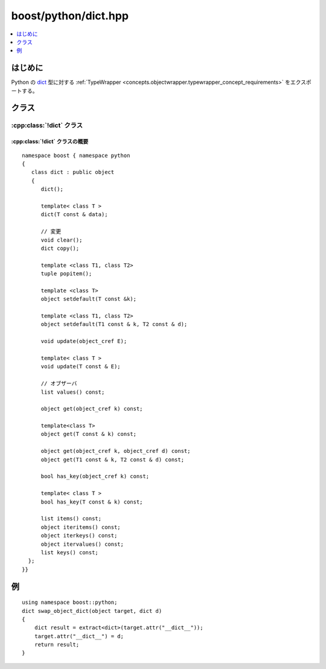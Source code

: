 boost/python/dict.hpp
=====================

.. contents::
   :depth: 1
   :local:

.. _v2.dict.introduction:

はじめに
--------

Python の `dict <http://docs.python.jp/2/c-api/dict.html>`_ 型に対する :ref:`TypeWrapper <concepts.objectwrapper.typewrapper_concept_requirements>` をエクスポートする。


.. _v2.dict.classes:

クラス
------

.. _v2.dict.dict-spec:

:cpp:class:`!dict` クラス
^^^^^^^^^^^^^^^^^^^^^^^^^

.. cpp:class:: dict : public object

   Python の組み込み :py:class:`!dict` 型の\ `マップ型プロトコル <http://docs.python.jp/2/c-api/mapping.html>`_\をエクスポートする。以下に定義するコンストラクタとメンバ関数のセマンティクスを完全に理解するには、:ref:`concepts.objectwrapper.typewrapper_concept_requirements`\の定義を読むことである。:cpp:class:`!dict` は :cpp:class:`object` から公開派生しているので、:cpp:class:`!object` の公開インターフェイスは :cpp:class:`!dict` のインスタンスにも当てはまる。


.. _v2.dict.dict-spec-synopsis:

:cpp:class:`!dict` クラスの概要
~~~~~~~~~~~~~~~~~~~~~~~~~~~~~~~

::

   namespace boost { namespace python
   {
      class dict : public object
      {
         dict();

         template< class T >
         dict(T const & data);

         // 変更
         void clear();
         dict copy();

         template <class T1, class T2>
         tuple popitem();

         template <class T>
         object setdefault(T const &k);

         template <class T1, class T2>
         object setdefault(T1 const & k, T2 const & d);

         void update(object_cref E);
 
         template< class T >
         void update(T const & E);

         // オブザーバ
         list values() const;

         object get(object_cref k) const;

         template<class T>
         object get(T const & k) const;

         object get(object_cref k, object_cref d) const;
         object get(T1 const & k, T2 const & d) const;

         bool has_key(object_cref k) const;

         template< class T >
         bool has_key(T const & k) const;

         list items() const;
         object iteritems() const;
         object iterkeys() const;
         object itervalues() const;
         list keys() const;
     };
   }}


.. _v2.dict.examples:

例
--

::

   using namespace boost::python;
   dict swap_object_dict(object target, dict d)
   {
       dict result = extract<dict>(target.attr("__dict__"));
       target.attr("__dict__") = d;
       return result;
   }
